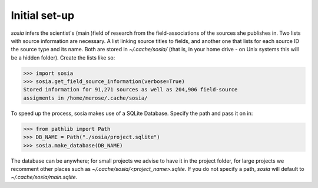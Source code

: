 --------------
Initial set-up
--------------

`sosia` infers the scientist's (main )field of research from the field-associations of the sources she publishes in.  Two lists with source information are necessary.  A list linking source titles to fields, and another one that lists for each source ID the source type and its name.  Both are stored in `~/.cache/sosia/` (that is, in your home drive - on Unix systems this will be a hidden folder).  Create the lists like so:

.. code-block:: python
   
    >>> import sosia
    >>> sosia.get_field_source_information(verbose=True)
    Stored information for 91,271 sources as well as 204,906 field-source
    assigments in /home/merose/.cache/sosia/


To speed up the process, sosia makes use of a SQLite Database.  Specify the path and pass it on in:

.. code-block:: python
   
    >>> from pathlib import Path
    >>> DB_NAME = Path("./sosia/project.sqlite")
    >>> sosia.make_database(DB_NAME)


The database can be anywhere; for small projects we advise to have it in the project folder, for large projects we recomment other places such as `~/.cache/sosia/<project_name>.sqlite`.  If you do not specify a path, `sosia` will default to `~/.cache/sosia/main.sqlite`.
